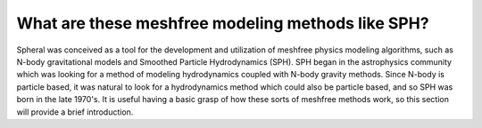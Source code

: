###################################################
What are these meshfree modeling methods like SPH?
###################################################

Spheral was conceived as a tool for the development and utilization of meshfree physics modeling algorithms, such as N-body gravitational models and Smoothed Particle Hydrodynamics (SPH).  SPH began in the astrophysics community which was looking for a method of modeling hydrodynamics coupled with N-body gravity methods.  Since N-body is particle based, it was natural to look for a hydrodynamics method which could also be particle based, and so SPH was born in the late 1970's.  It is useful having a basic grasp of how these sorts of meshfree methods work, so this section will provide a brief introduction.


